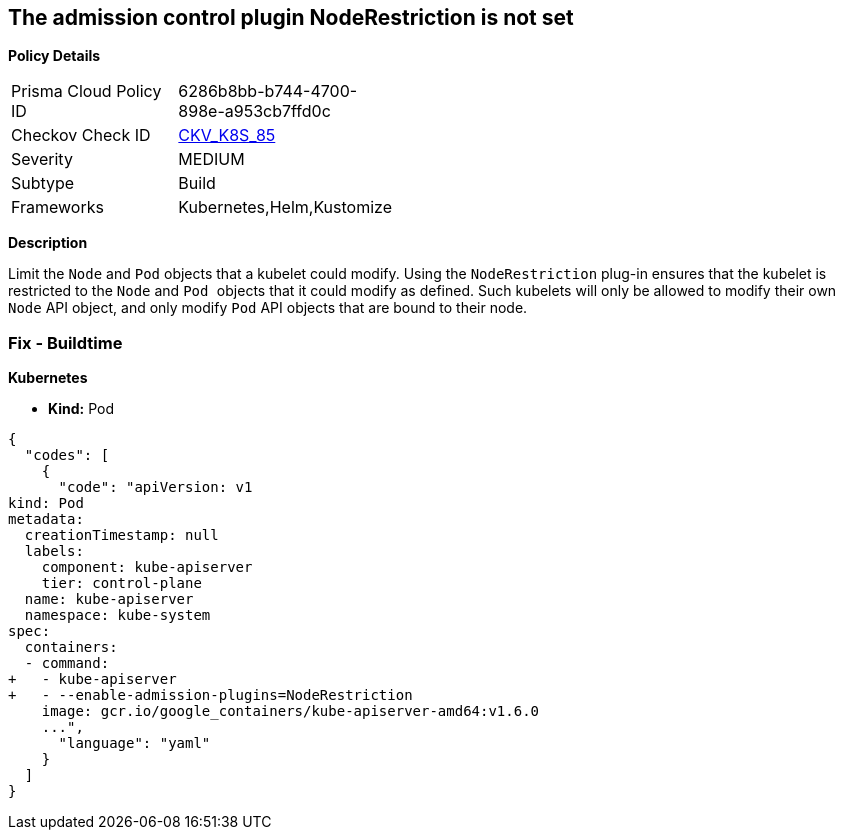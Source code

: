 == The admission control plugin NodeRestriction is not set


*Policy Details* 

[width=45%]
[cols="1,1"]
|=== 
|Prisma Cloud Policy ID 
| 6286b8bb-b744-4700-898e-a953cb7ffd0c

|Checkov Check ID 
| https://github.com/bridgecrewio/checkov/tree/master/checkov/kubernetes/checks/resource/k8s/ApiServerNodeRestrictionPlugin.py[CKV_K8S_85]

|Severity
|MEDIUM

|Subtype
|Build

|Frameworks
|Kubernetes,Helm,Kustomize

|=== 



*Description* 


Limit the `Node` and `Pod` objects that a kubelet could modify.
Using the `NodeRestriction` plug-in ensures that the kubelet is restricted to the `Node` and ``Pod ``objects that it could modify as defined.
Such kubelets will only be allowed to modify their own `Node` API object, and only modify `Pod` API objects that are bound to their node.

=== Fix - Buildtime


*Kubernetes* 


* *Kind:* Pod


[source,yaml]
----
{
  "codes": [
    {
      "code": "apiVersion: v1
kind: Pod
metadata:
  creationTimestamp: null
  labels:
    component: kube-apiserver
    tier: control-plane
  name: kube-apiserver
  namespace: kube-system
spec:
  containers:
  - command:
+   - kube-apiserver
+   - --enable-admission-plugins=NodeRestriction
    image: gcr.io/google_containers/kube-apiserver-amd64:v1.6.0
    ...",
      "language": "yaml"
    }
  ]
}
----
